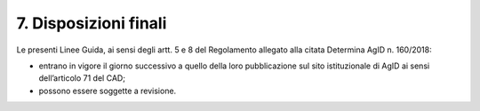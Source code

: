 7. Disposizioni finali
++++++++++++++++++++++

Le presenti Linee Guida, ai sensi degli artt. 5 e 8 del Regolamento allegato alla citata Determina AgID n. 160/2018:

- entrano in vigore il giorno successivo a quello della loro pubblicazione sul sito istituzionale di AgID ai sensi dell’articolo 71 del CAD;
- possono essere soggette a revisione.


.. forum_italia::
   :topic_id: 14878
   :scope: document